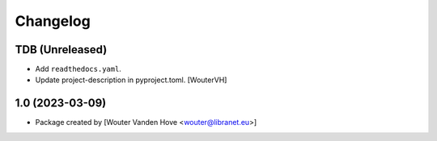 Changelog
=========
.. _changes:

TDB (Unreleased)
------------------

- Add ``readthedocs.yaml``.

- Update project-description in pyproject.toml. [WouterVH]


1.0 (2023-03-09)
------------------

- Package created by [Wouter Vanden Hove <wouter@libranet.eu>]
